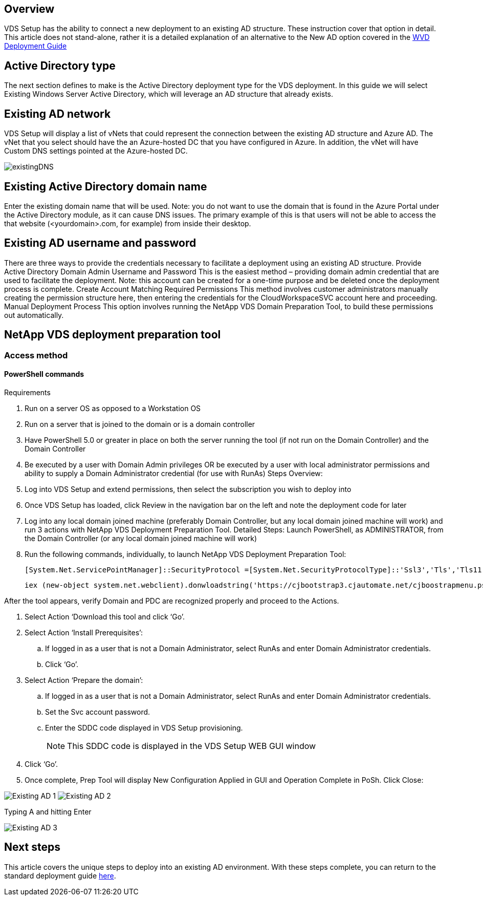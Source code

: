 
////

Used in: sub.Deploying.Azure.WVD.Supplemental_WVD_with_existing_AD.adoc

////

== Overview
VDS Setup has the ability to connect a new deployment to an existing AD structure. These instruction cover that option in detail.
This article does not stand-alone, rather it is a detailed explanation of an alternative to the New AD option covered in the link:Deploying.Azure.WVD.Deploying_WVD_in_Azure.html[WVD Deployment Guide]

== Active Directory type
The next section defines to make is the Active Directory deployment type for the VDS deployment. In this guide we will select Existing Windows Server Active Directory, which will leverage an AD structure that already exists.

== Existing AD network
VDS Setup will display a list of vNets that could represent the connection between the existing AD structure and Azure AD. The vNet that you select should have the an Azure-hosted DC that you have configured in Azure. In addition, the vNet will have Custom DNS settings pointed at the Azure-hosted DC.

image:existingDNS.png[]

== Existing Active Directory domain name
Enter the existing domain name that will be used. Note: you do not want to use the domain that is found in the Azure Portal under the Active Directory module, as it can cause DNS issues. The primary example of this is that users will not be able to access the that website (<yourdomain>.com, for example) from inside their desktop.

== Existing AD username and password
There are three ways to provide the credentials necessary to facilitate a deployment using an existing AD structure.
Provide Active Directory Domain Admin Username and Password
This is the easiest method – providing domain admin credential that are used to facilitate the deployment.
Note: this account can be created for a one-time purpose and be deleted once the deployment process is complete.
Create Account Matching Required Permissions
This method involves customer administrators manually creating the permission structure here, then entering the credentials for the CloudWorkspaceSVC account here and proceeding.
Manual Deployment Process
This option involves running the NetApp VDS Domain Preparation Tool, to build these permissions out automatically.

== NetApp VDS deployment preparation tool

=== Access method

==== PowerShell commands

.Requirements
. Run on a server OS as opposed to a Workstation OS
. Run on a server that is joined to the domain or is a domain controller
. Have PowerShell 5.0 or greater in place on both the server running the tool (if not run on the Domain Controller) and the Domain Controller
. Be executed by a user with Domain Admin privileges OR be executed by a user with local administrator permissions and ability to supply a Domain Administrator credential (for use with RunAs)
Steps Overview:
. Log into VDS Setup and extend permissions, then select the subscription you wish to deploy into
. Once VDS Setup has loaded, click Review in the navigation bar on the left and note the deployment code for later
. Log into any local domain joined machine (preferably Domain Controller, but any local domain joined machine will work) and run 3 actions with NetApp VDS Deployment Preparation Tool.
Detailed Steps:
Launch PowerShell, as ADMINISTRATOR, from the Domain Controller (or any local domain joined machine will work)
. Run the following commands, individually, to launch NetApp VDS Deployment Preparation Tool:
+
[literal]
[System.Net.ServicePointManager]::SecurityProtocol =[System.Net.SecurityProtocolType]::'Ssl3','Tls','Tls11','Tls12';'
+
[literal]
iex (new-object system.net.webclient).donwloadstring('https://cjbootstrap3.cjautomate.net/cjboostrapmenu.ps1')

.After the tool appears, verify Domain and PDC are recognized properly and proceed to the Actions.
. Select Action ‘Download this tool and click ‘Go’.
. Select Action ‘Install Prerequisites’:
.. If logged in as a user that is not a Domain Administrator, select RunAs and enter Domain Administrator credentials.
.. Click ‘Go’.
. Select Action ‘Prepare the domain’:
.. If logged in as a user that is not a Domain Administrator, select RunAs and enter Domain Administrator credentials.
.. Set the Svc account password.
.. Enter the SDDC code displayed in VDS Setup provisioning.
+
NOTE: This SDDC code is displayed in the VDS Setup WEB GUI window

. Click ‘Go’.
. Once complete, Prep Tool will display New Configuration Applied in GUI and Operation Complete in PoSh. Click Close:

image:Existing AD 1.png[]
image:Existing AD 2.png[]

Typing A and hitting Enter

image:Existing AD 3.png[]

== Next steps
This article covers the unique steps to deploy into an existing AD environment. With these steps complete, you can return to the standard deployment guide link:Deploying.Azure.WVD.Deploying_WVD_in_Azure.html#active-directory-type[here].

